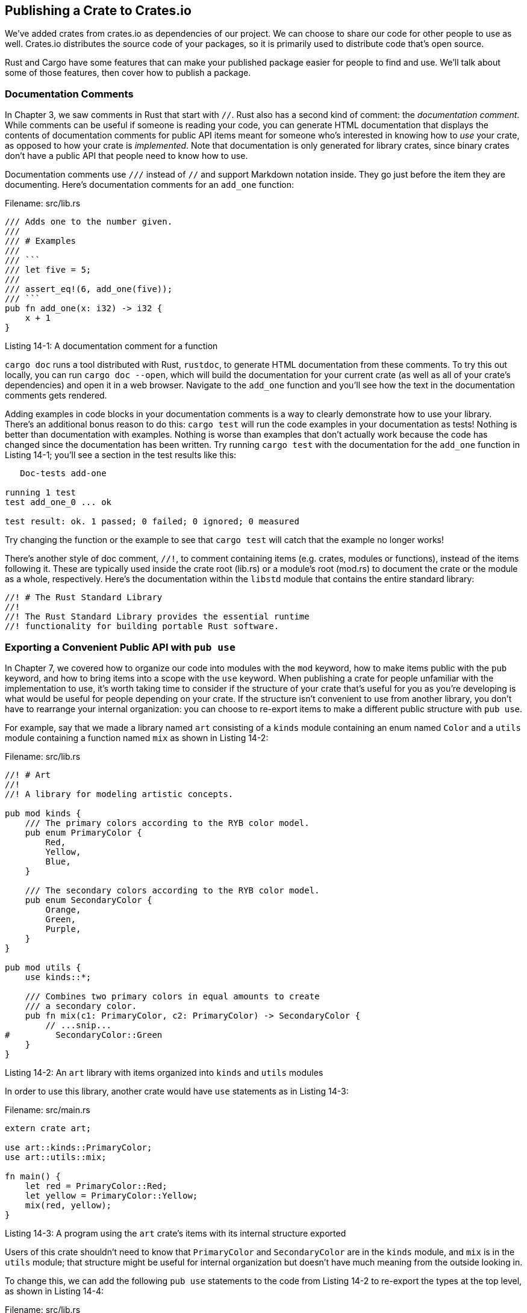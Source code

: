 [[publishing-a-crate-to-crates.io]]
== Publishing a Crate to Crates.io

We've added crates from crates.io as dependencies of our project. We can choose to share our code for other people to use as well. Crates.io distributes the source code of your packages, so it is primarily used to distribute code that's open source.

Rust and Cargo have some features that can make your published package easier for people to find and use. We'll talk about some of those features, then cover how to publish a package.

[[documentation-comments]]
=== Documentation Comments

In Chapter 3, we saw comments in Rust that start with `//`. Rust also has a second kind of comment: the _documentation comment_. While comments can be useful if someone is reading your code, you can generate HTML documentation that displays the contents of documentation comments for public API items meant for someone who's interested in knowing how to _use_ your crate, as opposed to how your crate is _implemented_. Note that documentation is only generated for library crates, since binary crates don't have a public API that people need to know how to use.

Documentation comments use `///` instead of `//` and support Markdown notation inside. They go just before the item they are documenting. Here's documentation comments for an `add_one` function:

Filename: src/lib.rs

[source,rust]
----
/// Adds one to the number given.
///
/// # Examples
///
/// ```
/// let five = 5;
///
/// assert_eq!(6, add_one(five));
/// ```
pub fn add_one(x: i32) -> i32 {
    x + 1
}
----

Listing 14-1: A documentation comment for a function

`cargo doc` runs a tool distributed with Rust, `rustdoc`, to generate HTML documentation from these comments. To try this out locally, you can run `cargo doc --open`, which will build the documentation for your current crate (as well as all of your crate's dependencies) and open it in a web browser. Navigate to the `add_one` function and you'll see how the text in the documentation comments gets rendered.

Adding examples in code blocks in your documentation comments is a way to clearly demonstrate how to use your library. There's an additional bonus reason to do this: `cargo test` will run the code examples in your documentation as tests! Nothing is better than documentation with examples. Nothing is worse than examples that don't actually work because the code has changed since the documentation has been written. Try running `cargo test` with the documentation for the `add_one` function in Listing 14-1; you'll see a section in the test results like this:

[source,test]
----
   Doc-tests add-one

running 1 test
test add_one_0 ... ok

test result: ok. 1 passed; 0 failed; 0 ignored; 0 measured
----

Try changing the function or the example to see that `cargo test` will catch that the example no longer works!

There's another style of doc comment, `//!`, to comment containing items (e.g. crates, modules or functions), instead of the items following it. These are typically used inside the crate root (lib.rs) or a module's root (mod.rs) to document the crate or the module as a whole, respectively. Here's the documentation within the `libstd` module that contains the entire standard library:

....
//! # The Rust Standard Library
//!
//! The Rust Standard Library provides the essential runtime
//! functionality for building portable Rust software.
....

[[exporting-a-convenient-public-api-with-pub-use]]
=== Exporting a Convenient Public API with `pub use`

In Chapter 7, we covered how to organize our code into modules with the `mod` keyword, how to make items public with the `pub` keyword, and how to bring items into a scope with the `use` keyword. When publishing a crate for people unfamiliar with the implementation to use, it's worth taking time to consider if the structure of your crate that's useful for you as you're developing is what would be useful for people depending on your crate. If the structure isn't convenient to use from another library, you don't have to rearrange your internal organization: you can choose to re-export items to make a different public structure with `pub use`.

For example, say that we made a library named `art` consisting of a `kinds` module containing an enum named `Color` and a `utils` module containing a function named `mix` as shown in Listing 14-2:

Filename: src/lib.rs

[source,rust,ignore]
----
//! # Art
//!
//! A library for modeling artistic concepts.

pub mod kinds {
    /// The primary colors according to the RYB color model.
    pub enum PrimaryColor {
        Red,
        Yellow,
        Blue,
    }

    /// The secondary colors according to the RYB color model.
    pub enum SecondaryColor {
        Orange,
        Green,
        Purple,
    }
}

pub mod utils {
    use kinds::*;

    /// Combines two primary colors in equal amounts to create
    /// a secondary color.
    pub fn mix(c1: PrimaryColor, c2: PrimaryColor) -> SecondaryColor {
        // ...snip...
#         SecondaryColor::Green
    }
}
----

Listing 14-2: An `art` library with items organized into `kinds` and `utils` modules

In order to use this library, another crate would have `use` statements as in Listing 14-3:

Filename: src/main.rs

[source,rust,ignore]
----
extern crate art;

use art::kinds::PrimaryColor;
use art::utils::mix;

fn main() {
    let red = PrimaryColor::Red;
    let yellow = PrimaryColor::Yellow;
    mix(red, yellow);
}
----

Listing 14-3: A program using the `art` crate's items with its internal structure exported

Users of this crate shouldn't need to know that `PrimaryColor` and `SecondaryColor` are in the `kinds` module, and `mix` is in the `utils` module; that structure might be useful for internal organization but doesn't have much meaning from the outside looking in.

To change this, we can add the following `pub use` statements to the code from Listing 14-2 to re-export the types at the top level, as shown in Listing 14-4:

Filename: src/lib.rs

[source,rust,ignore]
----
//! # Art
//!
//! A library for modeling artistic concepts.

pub use kinds::PrimaryColor;
pub use kinds::SecondaryColor;
pub use utils::mix;

pub mod kinds {
    // ...snip...
----

Listing 14-4: Adding `pub use` statements to re-export items

Re-exports are listed and linked on the front page of the crate's API documentation. Users of the `art` crate can still see and choose to use the internal structure as in Listing 14-3, or they can use the more convenient structure from Listing 14-4, as shown in Listing 14-5:

Filename: src/main.rs

[source,rust,ignore]
----
extern crate art;

use art::PrimaryColor;
use art::mix;

fn main() {
    // ...snip...
}
----

Listing 14-5: Using the re-exported items from the `art` crate

Creating a useful public API structure is more of an art than a science. Choosing `pub use` gives you flexibility in how you expose your crate's internal structure to users. Take a look at some of the code of crates you've installed to see if their internal structure differs from their public API.

[[before-your-first-publish]]
=== Before Your First Publish

Before being able to publish any crates, you'll need to create an account on https://crates.io[crates.io] and get an API token. To do so, https://crates.io[visit the home page] and log in via a GitHub account. A GitHub account is a requirement for now, but the site might support other ways of creating an account in the future. Once you're logged in, visit your https://crates.io/me[Account Settings] page and run the `cargo login` command with the API key as the page specifies, which will look something like this:

[source,text]
----
$ cargo login abcdefghijklmnopqrstuvwxyz012345
----

This command will inform Cargo of your API token and store it locally in _~/.cargo/config_. Note that this token is a *secret* and should not be shared with anyone else. If it gets shared with anyone for any reason, you should regenerate it immediately.

[[before-publishing-a-new-crate]]
=== Before Publishing a New Crate

First, your crate will need a unique name. While you're working on a crate locally, you may name a crate whatever you'd like, but crate names on https://crates.io[crates.io] are allocated on a first-come-first- serve basis. Once a crate name is taken, it cannot be used for another crate, so check on the site that the name you'd like is available.

If you try to publish a crate as generated by `cargo new`, you'll get a warning and then an error:

[source,text]
----
$ cargo publish
    Updating registry `https://github.com/rust-lang/crates.io-index`
warning: manifest has no description, license, license-file, documentation,
homepage or repository.
...snip...
error: api errors: missing or empty metadata fields: description, license.
Please see http://doc.crates.io/manifest.html#package-metadata for how to
upload metadata
----

We can include more information about our package in _Cargo.toml_. Some of these fields are optional, but a description and a license are required in order to publish so that people will know what your crate does and under what terms they may use it.

The description appears with your crate in search results and on your crate's page. Descriptions are usually a sentence or two. The `license` field takes a license identifier value, and the possible values have been specified by the Linux Foundation's http://spdx.org/licenses/[Software Package Data Exchange (SPDX)]. If you would like to use a license that doesn't appear there, instead of the `license` key, you can use `license-file` to specify the name of a file in your project that contains the text of the license you want to use.

Guidance on which license is right for your project is out of scope for this book. Many people in the Rust community choose to license their projects in the same way as Rust itself, with a dual license of `MIT/Apache-2.0`, which demonstrates that you can specify multiple license identifiers separated by a slash. So the _Cargo.toml_ for a project that is ready to publish might look like this:

[source,toml]
----
[package]
name = "guessing_game"
version = "0.1.0"
authors = ["Your Name <you@example.com>"]
description = "A fun game where you guess what number the computer has chosen."
license = "MIT/Apache-2.0"

[dependencies]
----

Be sure to check out the http://doc.crates.io/manifest.html#package-metadata[documentation on crates.io] that describes other metadata you can specify to ensure your crate can be discovered and used more easily!

[[publishing-to-crates.io]]
=== Publishing to Crates.io

Now that we've created an account, saved our API token, chosen a name for our crate, and specified the required metadata, we're ready to publish! Publishing a crate is when a specific version is uploaded to be hosted on crates.io.

Take care when publishing a crate, because a publish is *permanent*. The version can never be overwritten, and the code cannot be deleted. However, there is no limit to the number of versions which can be published.

Let's run the `cargo publish` command, which should succeed this time since we've now specified the required metadata:

[source,text]
----
$ cargo publish
 Updating registry `https://github.com/rust-lang/crates.io-index`
Packaging guessing_game v0.1.0 (file:///projects/guessing_game)
Verifying guessing_game v0.1.0 (file:///projects/guessing_game)
Compiling guessing_game v0.1.0
(file:///projects/guessing_game/target/package/guessing_game-0.1.0)
 Finished debug [unoptimized + debuginfo] target(s) in 0.19 secs
Uploading guessing_game v0.1.0 (file:///projects/guessing_game)
----

Congratulations! You've now shared your code with the Rust community, and anyone can easily add your crate as a dependency to their project.

[[publishing-a-new-version-of-an-existing-crate]]
=== Publishing a New Version of an Existing Crate

When you've made changes to your crate and are ready to release a new version, change the `version` value specified in your _Cargo.toml_. Use the http://semver.org/[Semantic Versioning rules] to decide what an appropriate next version number is based on the kinds of changes you've made. Then run `cargo publish` to upload the new version.

[[removing-versions-from-crates.io-with-cargo-yank]]
=== Removing Versions from Crates.io with `cargo yank`

Occasions may arise where you publish a version of a crate that actually ends up being broken for one reason or another, such as a syntax error or forgetting to include a file. For situations such as this, Cargo supports _yanking_ a version of a crate.

Marking a version of a crate as yanked means that no projects will be able to start depending on that version, but all existing projects that depend on that version will continue to be allowed to download and depend on that version. One of the major goals of crates.io is to act as a permanent archive of code so that builds of all projects will continue to work, and allowing deletion of a version would go against this goal. Essentially, a yank means that all projects with a _Cargo.lock_ will not break, while any future _Cargo.lock_ files generated will not use the yanked version.

A yank *does not* delete any code. The yank feature is not intended for deleting accidentally uploaded secrets, for example. If that happens, you must reset those secrets immediately.

To yank a version of a crate, run `cargo yank` and specify which version you want to yank:

[source,text]
----
$ cargo yank --vers 1.0.1
----

You can also undo a yank, and allow projects to start depending on a version again, by adding `--undo` to the command:

[source,text]
----
$ cargo yank --vers 1.0.1 --undo
----
